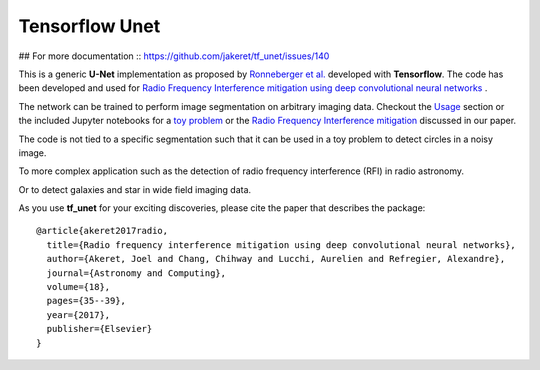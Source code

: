 =============================
Tensorflow Unet
=============================

## For more documentation :: https://github.com/jakeret/tf_unet/issues/140 


.. image:: https://readthedocs.org/projects/tf-unet/badge/?version=latest
	:target: http://tf-unet.readthedocs.io/en/latest/?badge=latest
	:alt: Documentation Status
		
.. image:: http://img.shields.io/badge/arXiv-1609.09077-orange.svg?style=flat
        :target: http://arxiv.org/abs/1609.09077

.. image:: https://img.shields.io/badge/ascl-1611.002-blue.svg?colorB=262255
        :target: http://ascl.net/1611.002

.. image:: https://mybinder.org/badge.svg
        :target: https://mybinder.org/v2/gh/jakeret/tf_unet/master?filepath=demo%2Fdemo_toy_problem.ipynb


This is a generic **U-Net** implementation as proposed by `Ronneberger et al. <https://arxiv.org/pdf/1505.04597.pdf>`_ developed with **Tensorflow**. The code has been developed and used for `Radio Frequency Interference mitigation using deep convolutional neural networks <http://arxiv.org/abs/1609.09077>`_ .

The network can be trained to perform image segmentation on arbitrary imaging data. Checkout the `Usage <http://tf-unet.readthedocs.io/en/latest/usage.html>`_ section or the included Jupyter notebooks for a `toy problem <https://github.com/jakeret/tf_unet/blob/master/demo/demo_toy_problem.ipynb>`_ or the `Radio Frequency Interference mitigation <https://github.com/jakeret/tf_unet/blob/master/demo/demo_radio_data.ipynb>`_ discussed in our paper.

The code is not tied to a specific segmentation such that it can be used in a toy problem to detect circles in a noisy image.

.. image:: https://raw.githubusercontent.com/jakeret/tf_unet/master/docs/toy_problem.png
   :alt: Segmentation of a toy problem.
   :align: center

To more complex application such as the detection of radio frequency interference (RFI) in radio astronomy.

.. image:: https://raw.githubusercontent.com/jakeret/tf_unet/master/docs/rfi.png
   :alt: Segmentation of RFI in radio data.
   :align: center

Or to detect galaxies and star in wide field imaging data.

.. image:: https://raw.githubusercontent.com/jakeret/tf_unet/master/docs/galaxies.png
   :alt: Segmentation of a galaxies.
   :align: center


As you use **tf_unet** for your exciting discoveries, please cite the paper that describes the package::


	@article{akeret2017radio,
	  title={Radio frequency interference mitigation using deep convolutional neural networks},
	  author={Akeret, Joel and Chang, Chihway and Lucchi, Aurelien and Refregier, Alexandre},
	  journal={Astronomy and Computing},
	  volume={18},
	  pages={35--39},
	  year={2017},
	  publisher={Elsevier}
	}
